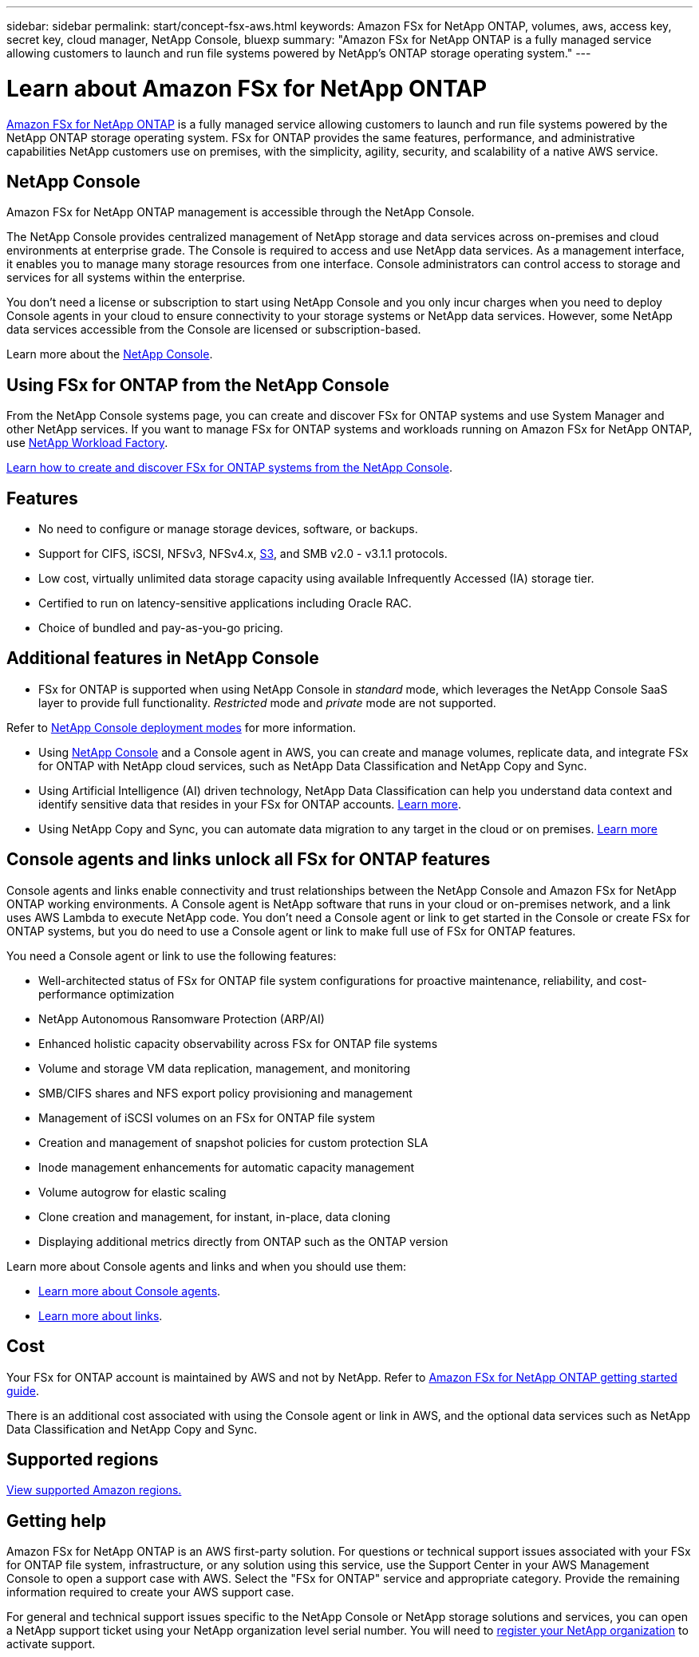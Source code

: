 ---
sidebar: sidebar
permalink: start/concept-fsx-aws.html
keywords: Amazon FSx for NetApp ONTAP, volumes, aws, access key, secret key, cloud manager, NetApp Console, bluexp
summary: "Amazon FSx for NetApp ONTAP is a fully managed service allowing customers to launch and run file systems powered by NetApp's ONTAP storage operating system."
---

= Learn about Amazon FSx for NetApp ONTAP
:hardbreaks:
:nofooter:
:icons: font
:linkattrs:
:imagesdir: ../media/

[.lead]
link:https://docs.aws.amazon.com/fsx/latest/ONTAPGuide/what-is-fsx-ontap.html[Amazon FSx for NetApp ONTAP^] is a fully managed service allowing customers to launch and run file systems powered by the NetApp ONTAP storage operating system. FSx for ONTAP provides the same features, performance, and administrative capabilities NetApp customers use on premises, with the simplicity, agility, security, and scalability of a native AWS service.

== NetApp Console
 
Amazon FSx for NetApp ONTAP management is accessible through the NetApp Console.
 
The NetApp Console provides centralized management of NetApp storage and data services across on-premises and cloud environments at enterprise grade. The Console is required to access and use NetApp data services. As a management interface, it enables you to manage many storage resources from one interface. Console administrators can control access to storage and services for all systems within the enterprise.
 
You don't need a license or subscription to start using NetApp Console and you only incur charges when you need to deploy Console agents in your cloud to ensure connectivity to your storage systems or NetApp data services. However, some NetApp data services accessible from the Console are licensed or subscription-based.

Learn more about the https://docs.netapp.com/us-en/bluexp-setup-admin/concept-overview.html[NetApp Console].

== Using FSx for ONTAP from the NetApp Console
From the NetApp Console systems page, you can create and discover FSx for ONTAP systems and use System Manager and other NetApp services. If you want to manage FSx for ONTAP systems and workloads running on Amazon FSx for NetApp ONTAP, use https://docs.netapp.com/us-en/workload-fsx-ontap/index.html[NetApp Workload Factory^].

link:../use/task-creating-fsx-working-environment.html[Learn how to create and discover FSx for ONTAP systems from the NetApp Console^].

== Features

* No need to configure or manage storage devices, software, or backups.
* Support for CIFS, iSCSI, NFSv3, NFSv4.x, https://docs.netapp.com/us-en/ontap/s3-config/ontap-version-support-s3-concept.html[S3^], and SMB v2.0 - v3.1.1 protocols.
* Low cost, virtually unlimited data storage capacity using available Infrequently Accessed (IA) storage tier.
* Certified to run on latency-sensitive applications including Oracle RAC.
* Choice of bundled and pay-as-you-go pricing.

== Additional features in NetApp Console

* FSx for ONTAP is supported when using NetApp Console in _standard_ mode, which leverages the NetApp Console SaaS layer to provide full functionality. _Restricted_ mode and _private_ mode are not supported.

Refer to link:https://docs.netapp.com/us-en/console-setup-admin/concept-modes.html[NetApp Console deployment modes^] for more information.

* Using link:https://docs.netapp.com/us-en/console-family/[NetApp Console^] and a Console agent in AWS, you can create and manage volumes, replicate data, and integrate FSx for ONTAP with NetApp cloud services, such as NetApp Data Classification and NetApp Copy and Sync.

* Using Artificial Intelligence (AI) driven technology, NetApp Data Classification can help you understand data context and identify sensitive data that resides in your FSx for ONTAP accounts. https://docs.netapp.com/us-en/data-services-data-classification/concept-cloud-compliance.html[Learn more^].

* Using NetApp Copy and Sync, you can automate data migration to any target in the cloud or on premises. https://docs.netapp.com/us-en/data-services-copy-sync/concept-cloud-sync.html[Learn more^]

== Console agents and links unlock all FSx for ONTAP features
Console agents and links enable connectivity and trust relationships between the NetApp Console and Amazon FSx for NetApp ONTAP working environments. A Console agent is NetApp software that runs in your cloud or on-premises network, and a link uses AWS Lambda to execute NetApp code. You don't need a Console agent or link to get started in the Console or create FSx for ONTAP systems, but you do need to use a Console agent or link to make full use of FSx for ONTAP features.

You need a Console agent or link to use the following features:

* Well-architected status of FSx for ONTAP file system configurations for proactive maintenance, reliability, and cost-performance optimization
* NetApp Autonomous Ransomware Protection (ARP/AI)
* Enhanced holistic capacity observability across FSx for ONTAP file systems
* Volume and storage VM data replication, management, and monitoring
* SMB/CIFS shares and NFS export policy provisioning and management
* Management of iSCSI volumes on an FSx for ONTAP file system
* Creation and management of snapshot policies for custom protection SLA
* Inode management enhancements for automatic capacity management
* Volume autogrow for elastic scaling
* Clone creation and management, for instant, in-place, data cloning
* Displaying additional metrics directly from ONTAP such as the ONTAP version

Learn more about Console agents and links and when you should use them:

* https://docs.netapp.com/us-en/console-setup-admin/concept-connectors.html[Learn more about Console agents^].
* https://docs.netapp.com/us-en/workload-fsx-ontap/links-overview.html[Learn more about links^].

== Cost

Your FSx for ONTAP account is maintained by AWS and not by NetApp. Refer to https://docs.aws.amazon.com/fsx/latest/ONTAPGuide/what-is-fsx-ontap.html[Amazon FSx for NetApp ONTAP getting started guide^].

There is an additional cost associated with using the Console agent or link in AWS, and the optional data services such as NetApp Data Classification and NetApp Copy and Sync.

== Supported regions

https://aws.amazon.com/about-aws/global-infrastructure/regional-product-services/[View supported Amazon regions.^]

== Getting help

Amazon FSx for NetApp ONTAP is an AWS first-party solution. For questions or technical support issues associated with your FSx for ONTAP file system, infrastructure, or any solution using this service, use the Support Center in your AWS Management Console to open a support case with AWS. Select the "FSx for ONTAP" service and appropriate category. Provide the remaining information required to create your AWS support case.

For general and technical support issues specific to the NetApp Console or NetApp storage solutions and services, you can open a NetApp support ticket using your NetApp organization level serial number. You will need to link:https://docs.netapp.com/us-en/storage-management-fsx-ontap/support/task-support-registration.html[register your NetApp organization^] to activate support.